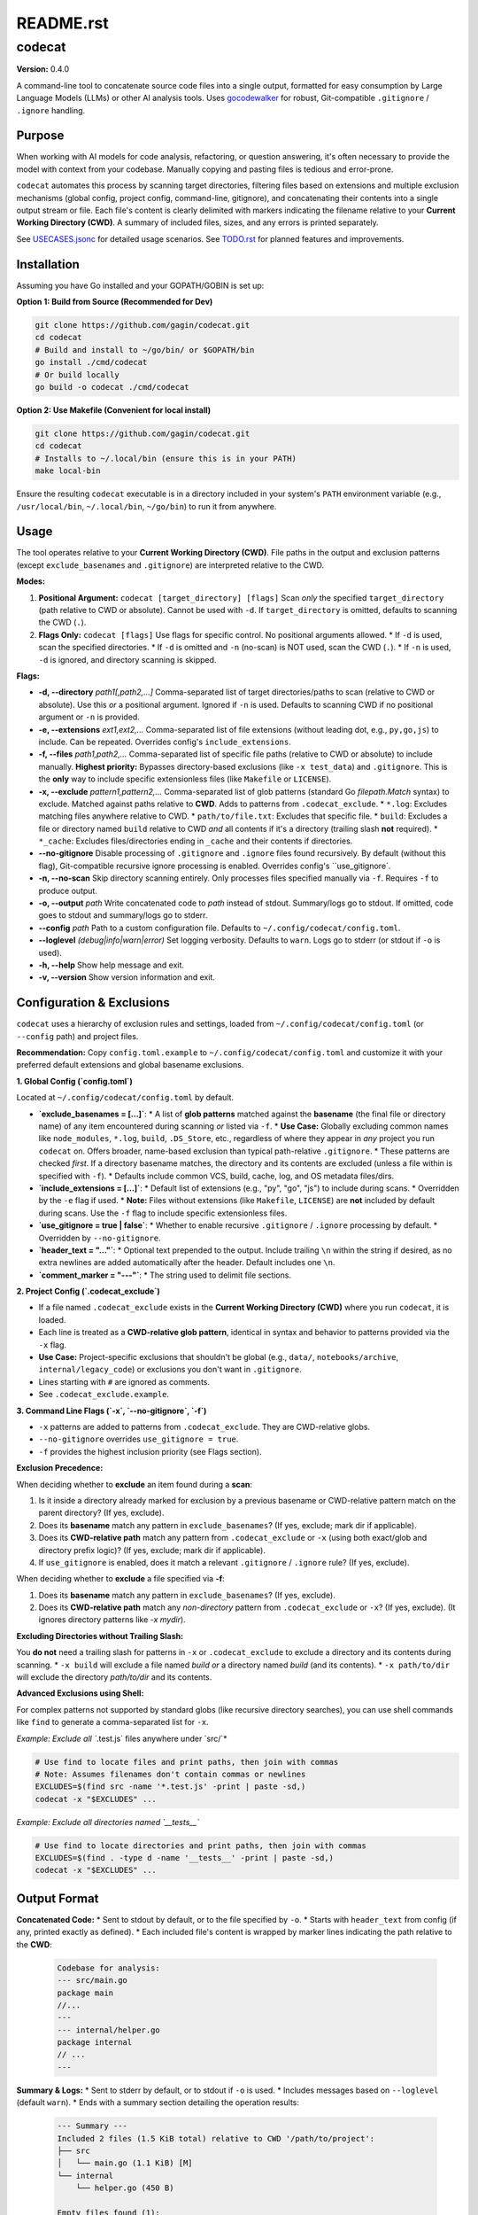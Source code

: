==========
README.rst
==========

codecat
=======
**Version:** 0.4.0

A command-line tool to concatenate source code files into a single output,
formatted for easy consumption by Large Language Models (LLMs) or other AI
analysis tools. Uses `gocodewalker <https://github.com/boyter/gocodewalker>`_ for robust, Git-compatible
``.gitignore`` / ``.ignore`` handling.

.. image:: https://tokei.rs/b1/github/gagin/codecat
   :alt: Lines of Code
   :target: https://github.com/gagin/codecat

Purpose
-------

When working with AI models for code analysis, refactoring, or question
answering, it's often necessary to provide the model with context from your
codebase. Manually copying and pasting files is tedious and error-prone.

``codecat`` automates this process by scanning target directories, filtering
files based on extensions and multiple exclusion mechanisms (global config,
project config, command-line, gitignore), and concatenating their contents
into a single output stream or file. Each file's content is clearly delimited
with markers indicating the filename relative to your **Current Working Directory (CWD)**.
A summary of included files, sizes, and any errors is printed separately.

See `USECASES.jsonc <./USECASES.jsonc>`_ for detailed usage scenarios.
See `TODO.rst <./TODO.rst>`_ for planned features and improvements.


Installation
------------
Assuming you have Go installed and your GOPATH/GOBIN is set up:

**Option 1: Build from Source (Recommended for Dev)**

.. code-block:: bash

    git clone https://github.com/gagin/codecat.git
    cd codecat
    # Build and install to ~/go/bin/ or $GOPATH/bin
    go install ./cmd/codecat
    # Or build locally
    go build -o codecat ./cmd/codecat

**Option 2: Use Makefile (Convenient for local install)**

.. code-block:: bash

    git clone https://github.com/gagin/codecat.git
    cd codecat
    # Installs to ~/.local/bin (ensure this is in your PATH)
    make local-bin

Ensure the resulting ``codecat`` executable is in a directory included in your
system's ``PATH`` environment variable (e.g., ``/usr/local/bin``,
``~/.local/bin``, ``~/go/bin``) to run it from anywhere.


Usage
-----

The tool operates relative to your **Current Working Directory (CWD)**. File paths
in the output and exclusion patterns (except ``exclude_basenames`` and ``.gitignore``)
are interpreted relative to the CWD.

**Modes:**

1.  **Positional Argument:** ``codecat [target_directory] [flags]``
    Scan *only* the specified ``target_directory`` (path relative to CWD or absolute). Cannot be used with ``-d``.
    If ``target_directory`` is omitted, defaults to scanning the CWD (``.``).

2.  **Flags Only:** ``codecat [flags]``
    Use flags for specific control. No positional arguments allowed.
    *   If ``-d`` is used, scan the specified directories.
    *   If ``-d`` is omitted and ``-n`` (no-scan) is NOT used, scan the CWD (``.``).
    *   If ``-n`` is used, ``-d`` is ignored, and directory scanning is skipped.

**Flags:**

*   **-d, --directory** *path1[,path2,...]*
    Comma-separated list of target directories/paths to scan (relative to CWD or absolute). Use this *or* a positional argument. Ignored if ``-n`` is used. Defaults to scanning CWD if no positional argument or ``-n`` is provided.

*   **-e, --extensions** *ext1,ext2,...*
    Comma-separated list of file extensions (without leading dot, e.g., ``py,go,js``) to include. Can be repeated. Overrides config's ``include_extensions``.

*   **-f, --files** *path1,path2,...*
    Comma-separated list of specific file paths (relative to CWD or absolute) to include manually. **Highest priority:** Bypasses directory-based exclusions (like ``-x test_data``) and ``.gitignore``. This is the **only** way to include specific extensionless files (like ``Makefile`` or ``LICENSE``).

*   **-x, --exclude** *pattern1,pattern2,...*
    Comma-separated list of glob patterns (standard Go `filepath.Match` syntax) to exclude. Matched against paths relative to **CWD**. Adds to patterns from ``.codecat_exclude``.
    *   ``*.log``: Excludes matching files anywhere relative to CWD.
    *   ``path/to/file.txt``: Excludes that specific file.
    *   ``build``: Excludes a file or directory named ``build`` relative to CWD *and* all contents if it's a directory (trailing slash **not** required).
    *   ``*_cache``: Excludes files/directories ending in ``_cache`` and their contents if directories.

*   **--no-gitignore**
    Disable processing of ``.gitignore`` and ``.ignore`` files found recursively. By default (without this flag), Git-compatible recursive ignore processing is enabled. Overrides config's ``use_gitignore`.

*   **-n, --no-scan**
    Skip directory scanning entirely. Only processes files specified manually via ``-f``. Requires ``-f`` to produce output.

*   **-o, --output** *path*
    Write concatenated code to *path* instead of stdout. Summary/logs go to stdout. If omitted, code goes to stdout and summary/logs go to stderr.

*   **--config** *path*
    Path to a custom configuration file. Defaults to ``~/.config/codecat/config.toml``.

*   **--loglevel** *(debug|info|warn|error)*
    Set logging verbosity. Defaults to ``warn``. Logs go to stderr (or stdout if ``-o`` is used).

*   **-h, --help**
    Show help message and exit.

*   **-v, --version**
    Show version information and exit.


Configuration & Exclusions
--------------------------
``codecat`` uses a hierarchy of exclusion rules and settings, loaded from
``~/.config/codecat/config.toml`` (or ``--config`` path) and project files.

**Recommendation:** Copy ``config.toml.example`` to ``~/.config/codecat/config.toml``
and customize it with your preferred default extensions and global basename exclusions.

**1. Global Config (`config.toml`)**

Located at ``~/.config/codecat/config.toml`` by default.

*   **`exclude_basenames = [...]`**:
    *   A list of **glob patterns** matched against the **basename** (the final file or directory name) of any item encountered during scanning *or* listed via ``-f``.
    *   **Use Case:** Globally excluding common names like ``node_modules``, ``*.log``, ``build``, ``.DS_Store``, etc., regardless of where they appear in *any* project you run ``codecat`` on. Offers broader, name-based exclusion than typical path-relative ``.gitignore``.
    *   These patterns are checked *first*. If a directory basename matches, the directory and its contents are excluded (unless a file within is specified with ``-f``).
    *   Defaults include common VCS, build, cache, log, and OS metadata files/dirs.

*   **`include_extensions = [...]`**:
    *   Default list of extensions (e.g., "py", "go", "js") to include during scans.
    *   Overridden by the ``-e`` flag if used.
    *   **Note:** Files without extensions (like ``Makefile``, ``LICENSE``) are **not** included by default during scans. Use the ``-f`` flag to include specific extensionless files.

*   **`use_gitignore = true | false`**:
    *   Whether to enable recursive ``.gitignore`` / ``.ignore`` processing by default.
    *   Overridden by ``--no-gitignore``.

*   **`header_text = "..."`**:
    *   Optional text prepended to the output. Include trailing ``\n`` within the string if desired, as no extra newlines are added automatically after the header. Default includes one ``\n``.

*   **`comment_marker = "---"`**:
    *   The string used to delimit file sections.

**2. Project Config (`.codecat_exclude`)**

*   If a file named ``.codecat_exclude`` exists in the **Current Working Directory (CWD)** where you run ``codecat``, it is loaded.
*   Each line is treated as a **CWD-relative glob pattern**, identical in syntax and behavior to patterns provided via the ``-x`` flag.
*   **Use Case:** Project-specific exclusions that shouldn't be global (e.g., ``data/``, ``notebooks/archive``, ``internal/legacy_code``) or exclusions you don't want in ``.gitignore``.
*   Lines starting with ``#`` are ignored as comments.
*   See ``.codecat_exclude.example``.

**3. Command Line Flags (`-x`, `--no-gitignore`, `-f`)**

*   ``-x`` patterns are added to patterns from ``.codecat_exclude``. They are CWD-relative globs.
*   ``--no-gitignore`` overrides ``use_gitignore = true``.
*   ``-f`` provides the highest inclusion priority (see Flags section).

**Exclusion Precedence:**

When deciding whether to **exclude** an item found during a **scan**:

1.  Is it inside a directory already marked for exclusion by a previous basename or CWD-relative pattern match on the parent directory? (If yes, exclude).
2.  Does its **basename** match any pattern in ``exclude_basenames``? (If yes, exclude; mark dir if applicable).
3.  Does its **CWD-relative path** match any pattern from ``.codecat_exclude`` or ``-x`` (using both exact/glob and directory prefix logic)? (If yes, exclude; mark dir if applicable).
4.  If ``use_gitignore`` is enabled, does it match a relevant ``.gitignore`` / ``.ignore`` rule? (If yes, exclude).

When deciding whether to **exclude** a file specified via **-f**:

1.  Does its **basename** match any pattern in ``exclude_basenames``? (If yes, exclude).
2.  Does its **CWD-relative path** match any *non-directory* pattern from ``.codecat_exclude`` or ``-x``? (If yes, exclude). (It ignores directory patterns like `-x mydir`).

**Excluding Directories without Trailing Slash:**

You **do not** need a trailing slash for patterns in ``-x`` or ``.codecat_exclude`` to exclude a directory and its contents during scanning.
*   ``-x build`` will exclude a file named `build` *or* a directory named `build` (and its contents).
*   ``-x path/to/dir`` will exclude the directory `path/to/dir` and its contents.

**Advanced Exclusions using Shell:**

For complex patterns not supported by standard globs (like recursive directory searches), you can use shell commands like ``find`` to generate a comma-separated list for ``-x``.

*Example: Exclude all `*.test.js` files anywhere under `src/`*

.. code-block:: bash

    # Use find to locate files and print paths, then join with commas
    # Note: Assumes filenames don't contain commas or newlines
    EXCLUDES=$(find src -name '*.test.js' -print | paste -sd,)
    codecat -x "$EXCLUDES" ...

*Example: Exclude all directories named `__tests__`*

.. code-block:: bash

    # Use find to locate directories and print paths, then join with commas
    EXCLUDES=$(find . -type d -name '__tests__' -print | paste -sd,)
    codecat -x "$EXCLUDES" ...


Output Format
-------------

**Concatenated Code:**
* Sent to stdout by default, or to the file specified by ``-o``.
* Starts with ``header_text`` from config (if any, printed exactly as defined).
* Each included file's content is wrapped by marker lines indicating the path relative to the **CWD**:
    .. code-block:: text

        Codebase for analysis:
        --- src/main.go
        package main
        //...
        ---
        --- internal/helper.go
        package internal
        // ...
        ---

**Summary & Logs:**
* Sent to stderr by default, or to stdout if ``-o`` is used.
* Includes messages based on ``--loglevel`` (default ``warn``).
* Ends with a summary section detailing the operation results:
    .. code-block:: text

        --- Summary ---
        Included 2 files (1.5 KiB total) relative to CWD '/path/to/project':
        ├── src
        │   └── main.go (1.1 KiB) [M]
        └── internal
            └── helper.go (450 B)

        Empty files found (1):
        - config/empty.yaml

        Errors encountered (1):
        - data/unreadable.bin: permission denied
        ---------------

* Manually included files are marked with `[M]` in the tree.


Example Usage
-------------

Scan current directory using defaults (respects ``.gitignore`` recursively, uses config):

.. code-block:: bash

    codecat > output.txt

Scan current directory, disable ``.gitignore``, explicitly exclude ``tests`` dir (relative to CWD), include only ``.go`` files, write to file:

.. code-block:: bash

    codecat --no-gitignore -x tests -e go -o codebase.go.txt

Process only manually specified files (relative to CWD), including ``Makefile``:

.. code-block:: bash

    codecat -n -f Makefile -f cmd/codecat/main.go -f pkg/utils/helpers.go -o core_logic.go.txt

Scan ``src`` dir, use project excludes from ``.codecat_exclude``, use global config, write code to stdout:

.. code-block:: bash

    codecat -d src

Version History
---------------
See `CHANGELOG.rst <./CHANGELOG.rst>`_ for detailed history.

- **0.4.0 (2025-04-25):** Added ``exclude_basenames`` (global), ``.codecat_exclude`` (project), refactored exclusions, simplified CWD-relative dir excludes (no trailing slash needed), changed default log level to ``warn``, header formatting, output newlines. Refactored code structure. Added Makefile and integration tests. Solidified approach for extensionless files (require ``-f``).
- **0.3.0 (2025-04-24):** Major refactor. Replaced ignore handling with ``gocodewalker`` for recursive Git-compatible behavior. Added ``-n/--no-scan``. Split code into multiple files under ``cmd/codecat/``. Fixed bugs related to excludes, non-existent dirs, and gitignore logic. Reverted to ``--no-gitignore`` flag.
- **0.2.x:** Internal refactors, bugfixes, rename to ``codecat``.
- **0.1.0:** Initial version (``food4ai``).


To-Do and Known Problems
------------------------
See `TODO.rst <./TODO.rst>`_.

---
